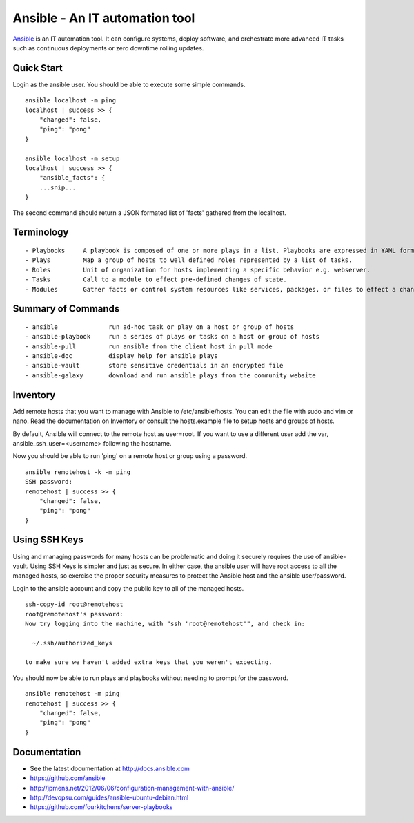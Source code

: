 Ansible - An IT automation tool
=================================

`Ansible`_ is an IT automation tool. It can configure systems, deploy software,
and orchestrate more advanced IT tasks such as continuous deployments
or zero downtime rolling updates.

Quick Start
-----------

Login as the ansible user.  You should be able to execute some simple commands.

::

    ansible localhost -m ping
    localhost | success >> {
        "changed": false, 
        "ping": "pong"
    }
    
    ansible localhost -m setup
    localhost | success >> {
        "ansible_facts": {
        ...snip...
    }

The second command should return a JSON formated list of 'facts' gathered from the localhost.

Terminology
-----------

::

- Playbooks     A playbook is composed of one or more plays in a list. Playbooks are expressed in YAML format.
- Plays         Map a group of hosts to well defined roles represented by a list of tasks.
- Roles         Unit of organization for hosts implementing a specific behavior e.g. webserver.
- Tasks         Call to a module to effect pre-defined changes of state.
- Modules       Gather facts or control system resources like services, packages, or files to effect a change in system state.

Summary of Commands
-------------------

::

- ansible              run ad-hoc task or play on a host or group of hosts
- ansible-playbook     run a series of plays or tasks on a host or group of hosts
- ansible-pull         run ansible from the client host in pull mode
- ansible-doc          display help for ansible plays
- ansible-vault        store sensitive credentials in an encrypted file
- ansible-galaxy       download and run ansible plays from the community website

Inventory
---------

Add remote hosts that you want to manage with Ansible to /etc/ansible/hosts. You can edit the file with sudo and vim or nano. Read the documentation on Inventory or consult the hosts.example file to setup hosts and groups of hosts.

By default, Ansible will connect to the remote host as user=root. If you want to use a different user add the var, ansible_ssh_user=<username> following the hostname.

Now you should be able to run 'ping' on a remote host or group using a password.

::

    ansible remotehost -k -m ping
    SSH password: 
    remotehost | success >> {
        "changed": false,
        "ping": "pong"
    }

Using SSH Keys
--------------

Using and managing passwords for many hosts can be problematic and doing it securely requires the use of ansible-vault. Using SSH Keys is simpler and just as secure. In either case, the ansible user will have root access to all the managed hosts, so exercise the proper security measures to protect the Ansible host and the ansible user/password.

Login to the ansible account and copy the public key to all of the managed hosts.

::

    ssh-copy-id root@remotehost
    root@remotehost's password: 
    Now try logging into the machine, with "ssh 'root@remotehost'", and check in:
    
      ~/.ssh/authorized_keys
    
    to make sure we haven't added extra keys that you weren't expecting.


You should now be able to run plays and playbooks without needing to prompt for the password.

::

    ansible remotehost -m ping
    remotehost | success >> {
        "changed": false, 
        "ping": "pong"
    }

Documentation
-------------
- See the latest documentation at http://docs.ansible.com
- https://github.com/ansible
- http://jpmens.net/2012/06/06/configuration-management-with-ansible/
- http://devopsu.com/guides/ansible-ubuntu-debian.html
- https://github.com/fourkitchens/server-playbooks


.. _Ansible: http://docs.ansible.com
